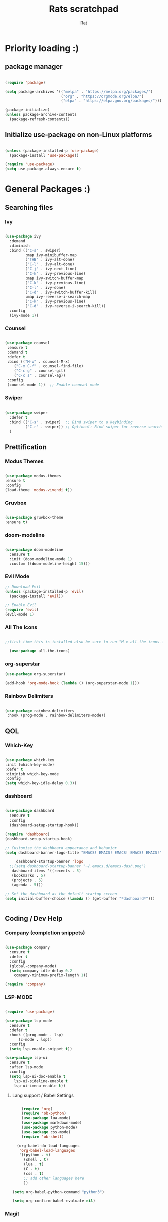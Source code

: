 #+TITLE: Rats scratchpad
#+AUTHOR:  Rat
#+DESCRIPTION: my personal config
#+STARTUP: overview
#+OPTIONS: toc:2

* Priority loading :)

** package manager
#+begin_src emacs-lisp

(require 'package)

(setq package-archives '(("melpa" . "https://melpa.org/packages/")
                         ("org" . "https://orgmode.org/elpa/")
                         ("elpa" . "https://elpa.gnu.org/packages/")))

(package-initialize)
(unless package-archive-contents
  (package-refresh-contents))

#+end_src

** Initialize use-package on non-Linux platforms
#+begin_src emacs-lisp

(unless (package-installed-p 'use-package)
  (package-install 'use-package))

(require 'use-package)
(setq use-package-always-ensure t)

#+end_src


* General Packages :)

** Searching files
*** Ivy


#+begin_src emacs-lisp

(use-package ivy
  :demand
  :diminish
  :bind (("C-s" . swiper)
         :map ivy-minibuffer-map
         ("TAB" . ivy-alt-done)
         ("C-l" . ivy-alt-done)
         ("C-j" . ivy-next-line)
         ("C-k" . ivy-previous-line)
         :map ivy-switch-buffer-map
         ("C-k" . ivy-previous-line)
         ("C-l" . ivy-done)
         ("C-d" . ivy-switch-buffer-kill)
         :map ivy-reverse-i-search-map
         ("C-k" . ivy-previous-line)
         ("C-d" . ivy-reverse-i-search-kill))
  :config
  (ivy-mode 1))

#+end_src

*** Counsel

#+begin_src emacs-lisp

  (use-package counsel
   :ensure t
   :demand t
   :defer t
   :bind (("M-x" . counsel-M-x)
	  ("C-x C-f" . counsel-find-file)
	  ("C-c g" . counsel-git)
	  ("C-c s" . counsel-ag))
   :config
   (counsel-mode 1))  ;; Enable counsel mode 

#+end_src


*** Swiper


#+begin_src emacs-lisp

(use-package swiper
  :defer t
  :bind (("C-s" . swiper)  ;; Bind swiper to a keybinding
         ("C-r" . swiper)) ;; Optional: Bind swiper for reverse search
  )
  
#+end_src


** Prettification

*** Modus Themes

#+begin_src emacs-lisp

(use-package modus-themes
:ensure t
:config
(load-theme 'modus-vivendi t))

#+end_src

*** Gruvbox

#+begin_src emacs-lisp

(use-package gruvbox-theme
:ensure t)

#+end_src


*** doom-modeline
#+begin_src emacs-lisp

  (use-package doom-modeline
    :ensure t
    :init (doom-modeline-mode 1)
    :custom ((doom-modeline-height 15)))
#+end_src

*** Evil Mode
#+begin_src emacs-lisp
  ;; Download Evil
  (unless (package-installed-p 'evil)
    (package-install 'evil))

  ;; Enable Evil
  (require 'evil)
  (evil-mode 1)
#+end_src


*** All The Icons

#+begin_src emacs-lisp

;;first time this is installed also be sure to run "M-x all-the-icons-install-fonts" so that doom-modeline displays correctly
  
  (use-package all-the-icons)  

#+end_src

*** org-superstar


#+begin_src emacs-lisp
  (use-package org-superstar)

  (add-hook 'org-mode-hook (lambda () (org-superstar-mode 1)))
#+end_src

*** Rainbow Delimiters

#+begin_src emacs-lisp
  
  (use-package rainbow-delimiters
   :hook (prog-mode . rainbow-delimiters-mode))

#+end_src


** QOL

*** Which-Key
#+begin_src emacs-lisp

  (use-package which-key
  :init (which-key-mode)
  :defer t
  :diminish which-key-mode
  :config
  (setq which-key-idle-delay 0.3))

#+end_src

*** dashboard

#+begin_src emacs-lisp

	(use-package dashboard
	  :ensure t
	  :config
	  (dashboard-setup-startup-hook))

	(require 'dashboard)
	(dashboard-setup-startup-hook)

	;; Customize the dashboard appearance and behavior
	(setq dashboard-banner-logo-title "EMACS! EMACS! EMACS! EMACS! EMACS!"

         dashboard-startup-banner 'logo
      ;;(setq dashboard-startup-banner "~/.emacs.d/emacs-dash.png")
	   dashboard-items '((recents . 5)
       (bookmarks . 5)
       (projects . 5)
       (agenda . 5)))

	;; Set the dashboard as the default startup screen
	(setq initial-buffer-choice (lambda () (get-buffer "*dashboard*")))


#+end_src


** Coding / Dev Help

*** Company (completion snippets)

#+begin_src emacs-lisp

  (use-package company
    :ensure t
    :defer t
    :config
    (global-company-mode)
    (setq company-idle-delay 0.2
	  company-minimum-prefix-length 1))

  (require 'company)

#+end_src

*** LSP-MODE
#+begin_src emacs-lisp

  (require 'use-package)

  (use-package lsp-mode
    :ensure t
    :defer t
    :hook ((prog-mode . lsp)
	    (c-mode . lsp))
    :config
    (setq lsp-enable-snippet t))

  (use-package lsp-ui
    :ensure t
    :after lsp-mode
    :config
    (setq lsp-ui-doc-enable t
	  lsp-ui-sideline-enable t
	  lsp-ui-imenu-enable t))
#+end_src

**** Lang support / Babel Settings
#+begin_src emacs-lisp

      (require 'org)
      (require 'ob-python)
      (use-package lua-mode)
      (use-package markdown-mode)
      (use-package python-mode)
      (use-package css-mode)
      (require 'ob-shell)

    (org-babel-do-load-languages
     'org-babel-load-languages
     '((python . t)
       (shell . t)
       (lua . t)
       (C . t)
       (css . t)
       ;; add other languages here
       ))

  (setq org-babel-python-command "python3")

  (setq org-confirm-babel-evaluate nil)

#+end_src



*** Magit

#+begin_src emacs-lisp

  (use-package magit
    :defer t
    :ensure t)

#+end_src


*** Projectile

#+begin_src emacs-lisp

  (use-package projectile
   :ensure t
   :defer t
   :diminish projectile-mode
   :config (projectile-mode)
   :bind-keymap
   ("C-c p" . projectile-command-map)
   :init
   (when (file-directory-p "~/notes/code")
     (setq projectile-project-search-path '("~/notes/code")))
   (setq projectile-switch-project-action #'projectile-dired))

#+end_src


* Gen Settings :)
#+begin_src emacs-lisp
     (setq inhibit-startup-message t)

     (setq ring-bell-function 'ignore)

     ;; (setq visible-bell t)

     (scroll-bar-mode -1) ;disable scrollbar :)

     (tool-bar-mode -1) ;disables the toolbar :)

     (tooltip-mode -1) ;disables tooltips :)

     (set-fringe-mode 10) ;gives extra space :)

     (menu-bar-mode -1) ;disable menubar :)

     (set-face-attribute 'default nil :font "FiraCode Nerd Font" :height 145)

     ;; (load-theme 'modus-operandi)

     (setq org-hide-leading-stars nil)

     (setq org-superstar-leading-bullet ?\s)

     (setq org-indent-mode-turns-on-hiding-stars nil)

     (setq display-line-numbers-type 'relative)

     (setq inhibit-startup-message t)  ;; Disable startup message

     (setq initial-scratch-message nil)  ;; Clear the scratch buffer message

     (column-number-mode)

     (global-display-line-numbers-mode t)

     (dolist (mode
    '(term-mode-hook
      eshell-mode-hook))
     (add-hook mode (lambda () (display-line-numbers-mode 0))))

  ;; Using garbage magic hack.
   (use-package gcmh
     :config
     (gcmh-mode 1))

  ;; Setting garbage collection threshold
  (setq gc-cons-threshold 402653184
	gc-cons-percentage 0.6)

  ;; Profile emacs startup
  (add-hook 'emacs-startup-hook
	    (lambda ()
	      (message "*** Emacs loaded in %s with %d garbage collections."
		       (format "%.2f seconds"
			       (float-time
				(time-subtract after-init-time before-init-time)))
		       gcs-done)))

  (setq comp-async-report-warnings-errors nil)

#+end_src


** Keybinds

#+begin_src emacs-lisp

  (use-package general
    :config
    (general-evil-setup t))
  
#+end_src


#+begin_src emacs-lisp

(nvmap :prefix "SPC"
       "p b"   '(ibuffer :which-key "Ibuffer")
       "p c"   '(clone-indirect-buffer-other-window :which-key "Clone indirect buffer other window")
       "p k"   '(kill-current-buffer :which-key "Kill current buffer")
       "p n"   '(next-buffer :which-key "Next buffer")
       "p p"   '(previous-buffer :which-key "Previous buffer")
       "p B"   '(ibuffer-list-buffers :which-key "Ibuffer list buffers")
       "p K"   '(kill-buffer :which-key "Kill buffer"))

#+end_src

